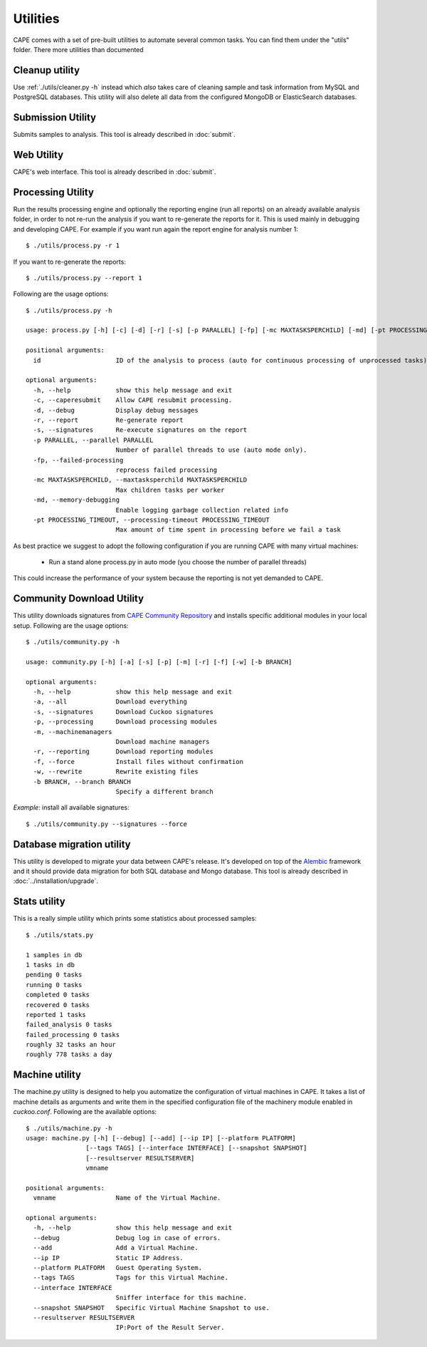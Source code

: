 =========
Utilities
=========

CAPE comes with a set of pre-built utilities to automate several common
tasks. You can find them under the "utils" folder. There more utilities than documented

.. _cleanup-utility:

Cleanup utility
===============

Use :ref:`./utils/cleaner.py -h` instead which *also* takes care of cleaning
sample and task information from MySQL and PostgreSQL databases. This utility
will also delete all data from the configured MongoDB or ElasticSearch
databases.

Submission Utility
==================

Submits samples to analysis. This tool is already described in :doc:`submit`.

Web Utility
===========

CAPE's web interface. This tool is already described in :doc:`submit`.

Processing Utility
==================

Run the results processing engine and optionally the reporting engine (run
all reports) on an already available analysis folder, in order to not re-run
the analysis if you want to re-generate the reports for it.
This is used mainly in debugging and developing CAPE.
For example if you want run again the report engine for analysis number 1::

    $ ./utils/process.py -r 1

If you want to re-generate the reports::

    $ ./utils/process.py --report 1

Following are the usage options::

    $ ./utils/process.py -h

    usage: process.py [-h] [-c] [-d] [-r] [-s] [-p PARALLEL] [-fp] [-mc MAXTASKSPERCHILD] [-md] [-pt PROCESSING_TIMEOUT] id

    positional arguments:
      id                    ID of the analysis to process (auto for continuous processing of unprocessed tasks).

    optional arguments:
      -h, --help            show this help message and exit
      -c, --caperesubmit    Allow CAPE resubmit processing.
      -d, --debug           Display debug messages
      -r, --report          Re-generate report
      -s, --signatures      Re-execute signatures on the report
      -p PARALLEL, --parallel PARALLEL
                            Number of parallel threads to use (auto mode only).
      -fp, --failed-processing
                            reprocess failed processing
      -mc MAXTASKSPERCHILD, --maxtasksperchild MAXTASKSPERCHILD
                            Max children tasks per worker
      -md, --memory-debugging
                            Enable logging garbage collection related info
      -pt PROCESSING_TIMEOUT, --processing-timeout PROCESSING_TIMEOUT
                            Max amount of time spent in processing before we fail a task

As best practice we suggest to adopt the following configuration if you are
running CAPE with many virtual machines:

    * Run a stand alone process.py in auto mode (you choose the number of parallel threads)

This could increase the performance of your system because the reporting is not
yet demanded to CAPE.

Community Download Utility
==========================

This utility downloads signatures from `CAPE Community Repository`_ and installs
specific additional modules in your local setup.
Following are the usage options::

    $ ./utils/community.py -h

    usage: community.py [-h] [-a] [-s] [-p] [-m] [-r] [-f] [-w] [-b BRANCH]

    optional arguments:
      -h, --help            show this help message and exit
      -a, --all             Download everything
      -s, --signatures      Download Cuckoo signatures
      -p, --processing      Download processing modules
      -m, --machinemanagers
                            Download machine managers
      -r, --reporting       Download reporting modules
      -f, --force           Install files without confirmation
      -w, --rewrite         Rewrite existing files
      -b BRANCH, --branch BRANCH
                            Specify a different branch

*Example*: install all available signatures::

  $ ./utils/community.py --signatures --force

.. _`CAPE Community Repository`: https://github.com/kevoreilly/community/

Database migration utility
==========================

This utility is developed to migrate your data between CAPE's release.
It's developed on top of the `Alembic`_ framework and it should provide data
migration for both SQL database and Mongo database.
This tool is already described in :doc:`../installation/upgrade`.

.. _`Alembic`: http://alembic.readthedocs.org/en/latest/

Stats utility
=============

This is a really simple utility which prints some statistics about processed
samples::

    $ ./utils/stats.py

    1 samples in db
    1 tasks in db
    pending 0 tasks
    running 0 tasks
    completed 0 tasks
    recovered 0 tasks
    reported 1 tasks
    failed_analysis 0 tasks
    failed_processing 0 tasks
    roughly 32 tasks an hour
    roughly 778 tasks a day

Machine utility
===============

The machine.py utility is designed to help you automatize the configuration of
virtual machines in CAPE.
It takes a list of machine details as arguments and write them in the specified
configuration file of the machinery module enabled in *cuckoo.conf*.
Following are the available options::

  $ ./utils/machine.py -h
  usage: machine.py [-h] [--debug] [--add] [--ip IP] [--platform PLATFORM]
                  [--tags TAGS] [--interface INTERFACE] [--snapshot SNAPSHOT]
                  [--resultserver RESULTSERVER]
                  vmname

  positional arguments:
    vmname                Name of the Virtual Machine.

  optional arguments:
    -h, --help            show this help message and exit
    --debug               Debug log in case of errors.
    --add                 Add a Virtual Machine.
    --ip IP               Static IP Address.
    --platform PLATFORM   Guest Operating System.
    --tags TAGS           Tags for this Virtual Machine.
    --interface INTERFACE
                          Sniffer interface for this machine.
    --snapshot SNAPSHOT   Specific Virtual Machine Snapshot to use.
    --resultserver RESULTSERVER
                          IP:Port of the Result Server.
